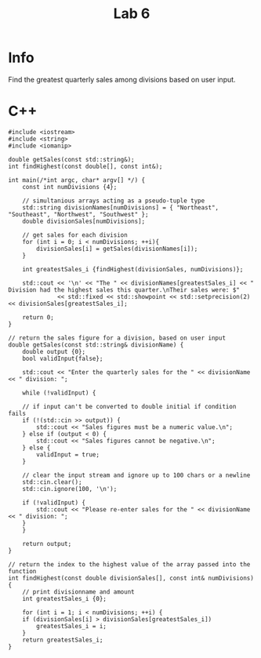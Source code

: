 #+title: Lab 6

* Info

Find the greatest quarterly sales among divisions based on user input.

* C++

#+begin_src C++
#include <iostream>
#include <string>
#include <iomanip>

double getSales(const std::string&);
int findHighest(const double[], const int&);

int main(/*int argc, char* argv[] */) {
    const int numDivisions {4};

    // simultanious arrays acting as a pseudo-tuple type
    std::string divisionNames[numDivisions] = { "Northeast", "Southeast", "Northwest", "Southwest" };
    double divisionSales[numDivisions];

    // get sales for each division
    for (int i = 0; i < numDivisions; ++i){
        divisionSales[i] = getSales(divisionNames[i]);
    }

    int greatestSales_i {findHighest(divisionSales, numDivisions)};

    std::cout << '\n' << "The " << divisionNames[greatestSales_i] << " Division had the highest sales this quarter.\nTheir sales were: $"
              << std::fixed << std::showpoint << std::setprecision(2) << divisionSales[greatestSales_i];

    return 0;
}

// return the sales figure for a division, based on user input
double getSales(const std::string& divisionName) {
    double output {0};
    bool validInput{false};

    std::cout << "Enter the quarterly sales for the " << divisionName << " division: ";

    while (!validInput) {

    // if input can't be converted to double initial if condition fails
    if (!(std::cin >> output)) {
        std::cout << "Sales figures must be a numeric value.\n";
    } else if (output < 0) {
        std::cout << "Sales figures cannot be negative.\n";
    } else {
        validInput = true;
    }

    // clear the input stream and ignore up to 100 chars or a newline
    std::cin.clear();
    std::cin.ignore(100, '\n');

    if (!validInput) {
        std::cout << "Please re-enter sales for the " << divisionName << " division: ";
    }
    }

    return output;
}

// return the index to the highest value of the array passed into the function
int findHighest(const double divisionSales[], const int& numDivisions) {
    // print divisionname and amount
    int greatestSales_i {0};

    for (int i = 1; i < numDivisions; ++i) {
    if (divisionSales[i] > divisionSales[greatestSales_i])
        greatestSales_i = i;
    }
    return greatestSales_i;
}
#+end_src
